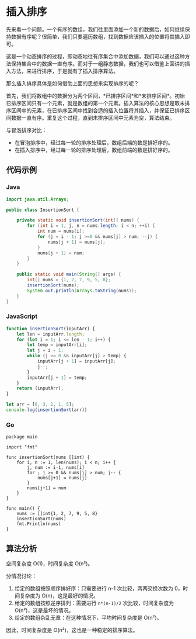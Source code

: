 * 插入排序
  :PROPERTIES:
  :CUSTOM_ID: 插入排序
  :END:
先来看一个问题。一个有序的数组，我们往里面添加一个新的数据后，如何继续保持数据有序呢？很简单，我们只要遍历数组，找到数据应该插入的位置将其插入即可。

这是一个动态排序的过程，即动态地往有序集合中添加数据，我们可以通过这种方法保持集合中的数据一直有序。而对于一组静态数据，我们也可以借鉴上面讲的插入方法，来进行排序，于是就有了插入排序算法。

那么插入排序具体是如何借助上面的思想来实现排序的呢？

首先，我们将数组中的数据分为两个区间，*已排序区间*和*未排序区间*。初始已排序区间只有一个元素，就是数组的第一个元素。插入算法的核心思想是取未排序区间中的元素，在已排序区间中找到合适的插入位置将其插入，并保证已排序区间数据一直有序。重复这个过程，直到未排序区间中元素为空，算法结束。

与冒泡排序对比：

- 在冒泡排序中，经过每一轮的排序处理后，数组后端的数是排好序的。
- 在插入排序中，经过每一轮的排序处理后，数组前端的数是排好序的。

** 代码示例
   :PROPERTIES:
   :CUSTOM_ID: 代码示例
   :END:

#+begin_html
  <!-- tabs:start -->
#+end_html

*** *Java*
    :PROPERTIES:
    :CUSTOM_ID: java
    :END:
#+begin_src java
  import java.util.Arrays;

  public class InsertionSort {

      private static void insertionSort(int[] nums) {
          for (int i = 1, j, n = nums.length; i < n; ++i) {
              int num = nums[i];
              for (j = i - 1; j >=0 && nums[j] > num; --j) {
                  nums[j + 1] = nums[j];
              }
              nums[j + 1] = num;
          }
      }

      public static void main(String[] args) {
          int[] nums = {1, 2, 7, 9, 5, 8};
          insertionSort(nums);
          System.out.println(Arrays.toString(nums));
      }
  }
#+end_src

*** *JavaScript*
    :PROPERTIES:
    :CUSTOM_ID: javascript
    :END:
#+begin_src js
  function insertionSort(inputArr) {
      let len = inputArr.length;
      for (let i = 1; i <= len - 1; i++) {
          let temp = inputArr[i];
          let j = i - 1;
          while (j >= 0 && inputArr[j] > temp) {
              inputArr[j + 1] = inputArr[j];
              j--;
          }
          inputArr[j + 1] = temp;
      }
      return (inputArr);
  }

  let arr = [6, 3, 2, 1, 5];
  console.log(insertionSort(arr))
#+end_src

*** *Go*
    :PROPERTIES:
    :CUSTOM_ID: go
    :END:
#+begin_example
  package main

  import "fmt"

  func insertionSort(nums []int) {
      for i, n := 1, len(nums); i < n; i++ {
          j, num := i-1, nums[i]
          for ; j >= 0 && nums[j] > num; j-- {
              nums[j+1] = nums[j]
          }
          nums[j+1] = num
      }
  }

  func main() {
      nums := []int{1, 2, 7, 9, 5, 8}
      insertionSort(nums)
      fmt.Println(nums)
  }
#+end_example

#+begin_html
  <!-- tabs:end -->
#+end_html

** 算法分析
   :PROPERTIES:
   :CUSTOM_ID: 算法分析
   :END:
空间复杂度 O(1)，时间复杂度 O(n²)。

分情况讨论：

1. 给定的数组按照顺序排好序：只需要进行 n-1 次比较，两两交换次数为
   0，时间复杂度为 O(n)，这是最好的情况。
2. 给定的数组按照逆序排列：需要进行 =n*(n-1)/2= 次比较，时间复杂度为
   O(n²)，这是最坏的情况。
3. 给定的数组杂乱无章：在这种情况下，平均时间复杂度是 O(n²)。

因此，时间复杂度是 O(n²)，这也是一种稳定的排序算法。
